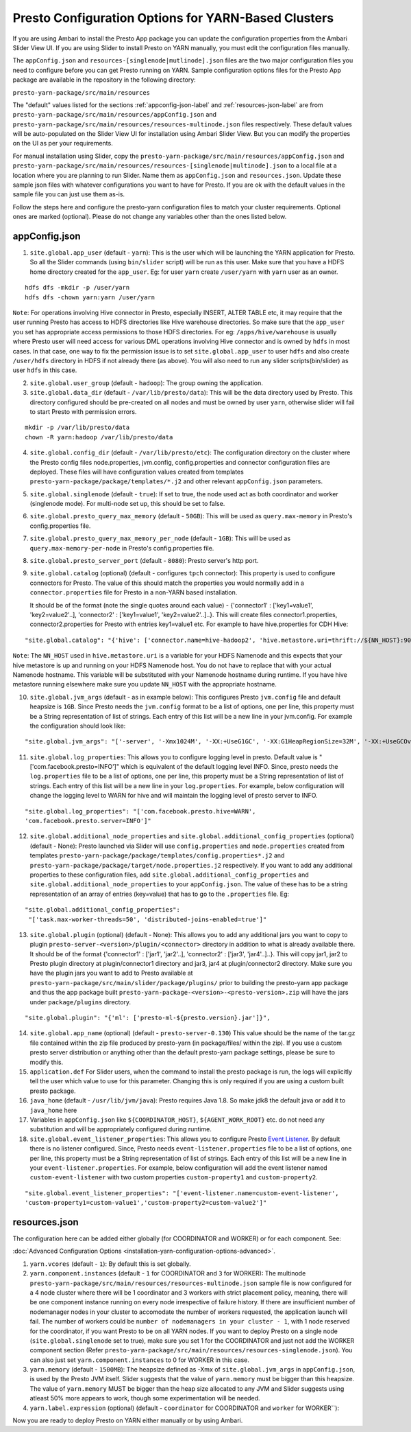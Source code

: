 ﻿====================================================
Presto Configuration Options for YARN-Based Clusters
====================================================

If you are using Ambari to install the Presto App package you can update
the configuration properties from the Ambari Slider View UI. If you are 
using Slider to install Presto on YARN manually, you must edit the 
configuration files manually.

The ``appConfig.json`` and ``resources-[singlenode|mutlinode].json`` files
are the two major configuration files you need to configure before you
can get Presto running on YARN. Sample configuration options files for the 
Presto App package are available in the repository in the following directory:

``presto-yarn-package/src/main/resources``

The "default" values listed for the sections
:ref:`appconfig-json-label` and :ref:`resources-json-label` are from
``presto-yarn-package/src/main/resources/appConfig.json`` and
``presto-yarn-package/src/main/resources/resources-multinode.json``
files respectively. These default values will be auto-populated on the
Slider View UI for installation using Ambari Slider View.  But you
can modify the properties on the UI as per your requirements.

For manual installation using Slider, copy the 
``presto-yarn-package/src/main/resources/appConfig.json`` and
``presto-yarn-package/src/main/resources/resources-[singlenode|multinode].json``
to a local file at a location where you are planning to run Slider. Name
them as ``appConfig.json`` and ``resources.json``. Update these sample
json files with whatever configurations you want to have for Presto. If
you are ok with the default values in the sample file you can just use
them as-is.

Follow the steps here and configure the presto-yarn configuration files
to match your cluster requirements. Optional ones are marked (optional).
Please do not change any variables other than the ones listed below.

.. _appconfig-json-label:

appConfig.json
~~~~~~~~~~~~~~

1. ``site.global.app_user`` (default - ``yarn``): This is the user which
   will be launching the YARN application for Presto. So all the Slider
   commands (using ``bin/slider`` script) will be run as this user. Make
   sure that you have a HDFS home directory created for the
   ``app_user``. Eg: for user ``yarn`` create ``/user/yarn`` with
   ``yarn`` user as an owner.

::

    hdfs dfs -mkdir -p /user/yarn
    hdfs dfs -chown yarn:yarn /user/yarn

``Note``: For operations involving Hive connector in Presto, especially
INSERT, ALTER TABLE etc, it may require that the user running Presto has
access to HDFS directories like Hive warehouse directories. So make sure
that the ``app_user`` you set has appropriate access permissions to
those HDFS directories. For eg: ``/apps/hive/warehouse`` is usually
where Presto user will need access for various DML operations involving
Hive connector and is owned by ``hdfs`` in most cases. In that case, one
way to fix the permission issue is to set ``site.global.app_user`` to
user ``hdfs`` and also create ``/user/hdfs`` directory in HDFS if not
already there (as above). You will also need to run any slider
scripts(bin/slider) as user ``hdfs`` in this case.

2. ``site.global.user_group`` (default - ``hadoop``): The group owning
   the application.

3. ``site.global.data_dir`` (default - ``/var/lib/presto/data``): This will
   be the data directory used by Presto. This directory configured should 
   be pre-created on all nodes and must be owned by user ``yarn``, 
   otherwise slider will fail to start Presto with permission errors.

::

    mkdir -p /var/lib/presto/data
    chown -R yarn:hadoop /var/lib/presto/data


4. ``site.global.config_dir`` (default - ``/var/lib/presto/etc``): The
   configuration directory on the cluster where the Presto config files
   node.properties, jvm.config, config.properties and connector
   configuration files are deployed. These files will have configuration
   values created from templates
   ``presto-yarn-package/package/templates/*.j2`` and other relevant
   ``appConfig.json`` parameters.

5. ``site.global.singlenode`` (default - ``true``): If set to true, the
   node used act as both coordinator and worker (singlenode mode). For
   multi-node set up, this should be set to false.

6. ``site.global.presto_query_max_memory`` (default - ``50GB``): This
   will be used as ``query.max-memory`` in Presto's config.properties
   file.

7. ``site.global.presto_query_max_memory_per_node`` (default - ``1GB``):
   This will be used as ``query.max-memory-per-node`` in Presto's
   config.properties file.

8. ``site.global.presto_server_port`` (default - ``8080``): Presto
   server's http port.

9. ``site.global.catalog`` (optional) (default - configures ``tpch``
   connector): This property is used to configure connectors for Presto.
   The value of this should match the properties you would normally add
   in a ``connector.properties`` file for Presto in a non-YARN based installation.
   
   It should be of the format (note the single quotes around
   each value) - {'connector1' : ['key1=value1', 'key2=value2'..],
   'connector2' : ['key1=value1', 'key2=value2'..]..}. This will create
   files connector1.properties, connector2.properties for Presto with
   entries key1=value1 etc. 
   For example to have hive.properties for CDH Hive:

::

        "site.global.catalog": "{'hive': ['connector.name=hive-hadoop2', 'hive.metastore.uri=thrift://${NN_HOST}:9083'], 'tpch': ['connector.name=tpch']}"

``Note``: The ``NN_HOST`` used in ``hive.metastore.uri`` is a variable
for your HDFS Namenode and this expects that your hive metastore is up
and running on your HDFS Namenode host. You do not have to replace that
with your actual Namenode hostname. This variable will be substituted
with your Namenode hostname during runtime. If you have hive metastore
running elsewhere make sure you update ``NN_HOST`` with the appropriate
hostname.

10. ``site.global.jvm_args`` (default - as in example below): This
    configures Presto ``jvm.config`` file and default heapsize is
    ``1GB``. Since Presto needs the ``jvm.config`` format to be a list of
    options, one per line, this property must be a String representation
    of list of strings. Each entry of this list will be a new line in
    your jvm.config. For example the configuration should look like:

::

   "site.global.jvm_args": "['-server', '-Xmx1024M', '-XX:+UseG1GC', '-XX:G1HeapRegionSize=32M', '-XX:+UseGCOverheadLimit', '-XX:+ExplicitGCInvokesConcurrent', '-XX:+HeapDumpOnOutOfMemoryError', '-XX:OnOutOfMemoryError=kill -9 %p']",

11. ``site.global.log_properties``: This allows you to configure
    logging level in presto. Default value is
    "['com.facebook.presto=INFO']" which is equivalent of the default
    logging level INFO. Since, presto needs the ``log.properties``
    file to be a list of options, one per line, this property must be
    a String representation of list of strings. Each entry of this
    list will be a new line in your ``log.properties``. For example,
    below configuration will change the logging level to WARN for hive
    and will maintain the logging level of presto server to INFO.

::
       
   "site.global.log_properties": "['com.facebook.presto.hive=WARN',
   'com.facebook.presto.server=INFO']"

12. ``site.global.additional_node_properties`` and
    ``site.global.additional_config_properties`` (optional) (default -
    None): Presto launched via Slider will use ``config.properties``
    and ``node.properties`` created from templates
    ``presto-yarn-package/package/templates/config.properties*.j2``
    and ``presto-yarn-package/package/target/node.properties.j2``
    respectively. If you want to add any additional properties to
    these configuration files, add
    ``site.global.additional_config_properties`` and
    ``site.global.additional_node_properties`` to your
    ``appConfig.json``. The value of these has to be a string
    representation of an array of entries (key=value) that has to go
    to the ``.properties`` file. Eg:
  		  
::

   "site.global.additional_config_properties":
    "['task.max-worker-threads=50', 'distributed-joins-enabled=true']"
   

13. ``site.global.plugin`` (optional) (default - None): This allows you
    to add any additional jars you want to copy to plugin
    ``presto-server-<version>/plugin/<connector>`` directory in addition
    to what is already available there. It should be of the format
    {'connector1' : ['jar1', 'jar2'..], 'connector2' : ['jar3',
    'jar4'..]..}. This will copy jar1, jar2 to Presto plugin directory at
    plugin/connector1 directory and jar3, jar4 at plugin/connector2
    directory. Make sure you have the plugin jars you want to add to
    Presto available at
    ``presto-yarn-package/src/main/slider/package/plugins/`` prior to
    building the presto-yarn app package and thus the app package built
    ``presto-yarn-package-<version>-<presto-version>.zip`` will have the
    jars under ``package/plugins`` directory.

::

        "site.global.plugin": "{'ml': ['presto-ml-${presto.version}.jar']}",

14. ``site.global.app_name`` (optional) (default - ``presto-server-0.130``)
    This value should be the name of the tar.gz file contained within
    the zip file produced by presto-yarn (in package/files/ within the
    zip). If you use a custom presto server distribution or anything
    other than the default presto-yarn package settings, please be
    sure to modify this.

15. ``application.def`` For Slider users, when the command to install the
    presto package is run, the logs will explicitly tell the user
    which value to use for this parameter. Changing this is only
    required if you are using a custom built presto package.
	
16. ``java_home`` (default - ``/usr/lib/jvm/java``): Presto requires Java
    1.8. So make jdk8 the default java or add it to ``java_home`` here

17. Variables in ``appConfig.json`` like ``${COORDINATOR_HOST}``,
    ``${AGENT_WORK_ROOT}`` etc. do not need any substitution and will be
    appropriately configured during runtime.
    

18. ``site.global.event_listener_properties``: This allows you to configure Presto `Event Listener <https://prestosql.io/docs/current/develop/event-listener.html>`_. By default there is no listener configured. Since, Presto needs ``event-listener.properties`` file to be a list of options, one per line, this property must be a String representation of list of strings. Each entry of this list will be a new line in your ``event-listener.properties``. For example,
    below configuration will add the event listener named ``custom-event-listener`` with two custom properties ``custom-property1`` and ``custom-property2``.
    
::

   "site.global.event_listener_properties": "['event-listener.name=custom-event-listener',
   'custom-property1=custom-value1','custom-property2=custom-value2']" 


.. _resources-json-label:

resources.json
~~~~~~~~~~~~~~

The configuration here can be added either globally (for COORDINATOR and
WORKER) or for each component. See:

:doc:`Advanced Configuration Options <installation-yarn-configuration-options-advanced>`.


1. ``yarn.vcores`` (default - ``1``): By default this is set globally.

2. ``yarn.component.instances`` (default - ``1`` for COORDINATOR and
   ``3`` for WORKER): The multinode
   ``presto-yarn-package/src/main/resources/resources-multinode.json``
   sample file is now configured for a 4 node cluster where there will
   be 1 coordinator and 3 workers with strict placement policy, meaning,
   there will be one component instance running on every node
   irrespective of failure history. If there are insufficient number of
   nodemanager nodes in your cluster to accomodate the number of workers
   requested, the application launch will fail. The number of workers
   could be ``number of nodemanagers in your cluster - 1``, with 1 node
   reserved for the coordinator, if you want Presto to be on all YARN
   nodes.
   If you want to deploy Presto on a single node
   (``site.global.singlenode`` set to true), make sure you set 1 for the
   COORDINATOR and just not add the WORKER component section (Refer
   ``presto-yarn-package/src/main/resources/resources-singlenode.json``).
   You can also just set ``yarn.component.instances`` to 0 for WORKER in
   this case.

3. ``yarn.memory`` (default - ``1500MB``): The heapsize defined as -Xmx
   of ``site.global.jvm_args`` in ``appConfig.json``, is used by the
   Presto JVM itself. Slider suggests that the value of ``yarn.memory``
   must be bigger than this heapsize. The value of ``yarn.memory`` MUST
   be bigger than the heap size allocated to any JVM and Slider suggests
   using atleast 50% more appears to work, though some experimentation
   will be needed.

4. ``yarn.label.expression`` (optional) (default - ``coordinator`` for
   COORDINATOR and ``worker`` for WORKER\`\`):

Now you are ready to deploy Presto on YARN either manually or by using 
Ambari.
